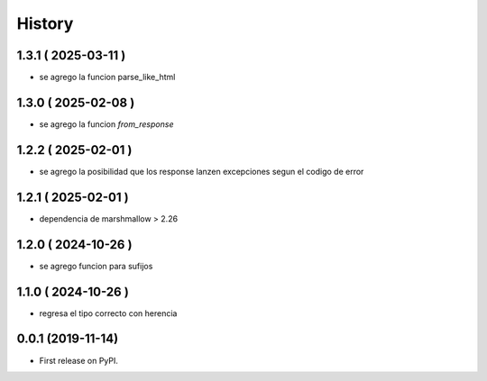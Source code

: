 =======
History
=======

********************
1.3.1 ( 2025-03-11 )
********************

* se agrego la funcion parse_like_html

********************
1.3.0 ( 2025-02-08 )
********************

* se agrego la funcion `from_response`

********************
1.2.2 ( 2025-02-01 )
********************

* se agrego la posibilidad que los response lanzen
  excepciones segun el codigo de error

********************
1.2.1 ( 2025-02-01 )
********************

* dependencia de marshmallow > 2.26

********************
1.2.0 ( 2024-10-26 )
********************

* se agrego funcion para sufijos

********************
1.1.0 ( 2024-10-26 )
********************

* regresa el tipo correcto con herencia

******************
0.0.1 (2019-11-14)
******************

* First release on PyPI.
